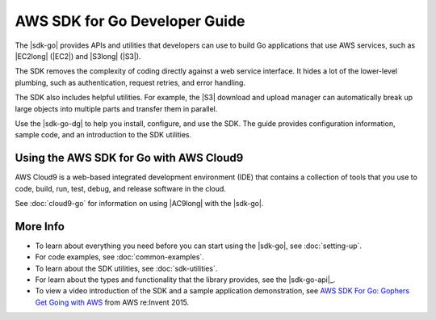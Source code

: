 .. Copyright 2010-2017 Amazon.com, Inc. or its affiliates. All Rights Reserved.

   This work is licensed under a Creative Commons Attribution-NonCommercial-ShareAlike 4.0
   International License (the "License"). You may not use this file except in compliance with the
   License. A copy of the License is located at http://creativecommons.org/licenses/by-nc-sa/4.0/.

   This file is distributed on an "AS IS" BASIS, WITHOUT WARRANTIES OR CONDITIONS OF ANY KIND,
   either express or implied. See the License for the specific language governing permissions and
   limitations under the License.

##############################
AWS SDK for Go Developer Guide
##############################

.. meta::
   :description: Use the AWS SDK for Go to build Go applications that use AWS services.
   :keywords: AWS SDK for Go, code examples

The |sdk-go| provides APIs and utilities that developers can use
to build Go applications that use AWS services, such as |EC2long| (|EC2|) and
|S3long| (|S3|).

The SDK removes the complexity of coding directly against a web service
interface. It hides a lot of the lower-level plumbing, such as
authentication, request retries, and error handling.

The SDK also includes helpful utilities. For example, the |S3|
download and upload manager can automatically break up large objects
into multiple parts and transfer them in parallel.

Use the |sdk-go-dg| to help you install, configure, and use the SDK.
The guide provides configuration information, sample code, and an
introduction to the SDK utilities.

Using the AWS SDK for Go with AWS Cloud9
========================================

AWS Cloud9 is a web-based integrated development environment (IDE) that
contains a collection of tools that you use to code, build, run, test, debug,
and release software in the cloud.

See :doc:`cloud9-go` for information on using |AC9long| with the |sdk-go|.

More Info
=========

-  To learn about everything you need before you can start using the
   |sdk-go|, see :doc:`setting-up`.
-  For code examples, see :doc:`common-examples`.
-  To learn about the SDK utilities, see :doc:`sdk-utilities`.
-  For learn about the types and functionality that the library provides,
   see the |sdk-go-api|_.
-  To view a video introduction of the SDK and a sample application demonstration, see
   `AWS SDK For Go: Gophers Get Going with AWS <https://www.youtube.com/watch?v=iOGIKG3EptI&feature=youtu.be>`_ from AWS
   re:Invent 2015.
